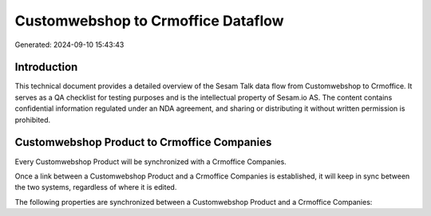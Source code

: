 ===================================
Customwebshop to Crmoffice Dataflow
===================================

Generated: 2024-09-10 15:43:43

Introduction
------------

This technical document provides a detailed overview of the Sesam Talk data flow from Customwebshop to Crmoffice. It serves as a QA checklist for testing purposes and is the intellectual property of Sesam.io AS. The content contains confidential information regulated under an NDA agreement, and sharing or distributing it without written permission is prohibited.

Customwebshop Product to Crmoffice Companies
--------------------------------------------
Every Customwebshop Product will be synchronized with a Crmoffice Companies.

Once a link between a Customwebshop Product and a Crmoffice Companies is established, it will keep in sync between the two systems, regardless of where it is edited.

The following properties are synchronized between a Customwebshop Product and a Crmoffice Companies:

.. list-table::
   :header-rows: 1

   * - Customwebshop Product Property
     - Crmoffice Companies Property
     - Crmoffice Data Type

